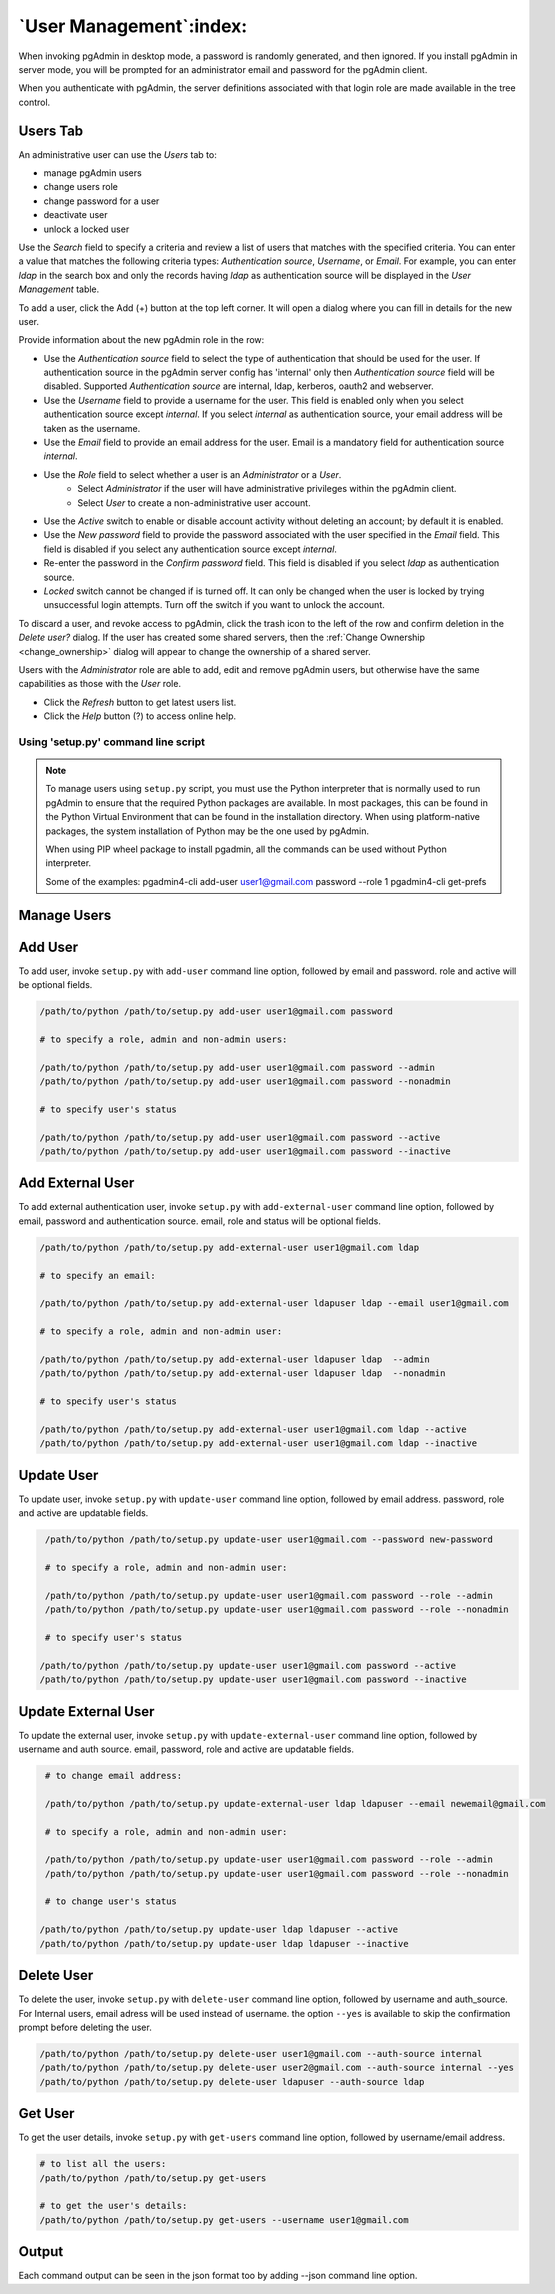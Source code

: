 .. _user_management:

*******************************
`User Management`:index:
*******************************

When invoking pgAdmin in desktop mode, a password is randomly generated, and
then ignored. If you install pgAdmin in server mode, you will be prompted for
an administrator email and password for the pgAdmin client.

When you authenticate with pgAdmin, the server definitions associated with that
login role are made available in the tree control.

Users Tab
*******************
An administrative user can use the *Users* tab to:

* manage pgAdmin users
* change users role
* change password for a user
* deactivate user
* unlock a locked user

.. image:: images/user.png
    :alt: pgAdmin user management window
    :align: center

Use the *Search* field to specify a criteria and review a list of users
that matches with the specified criteria. You can enter a value that matches
the following criteria types: *Authentication source*, *Username*, or *Email*.
For example, you can enter *ldap* in the search box and only the records having
*ldap* as authentication source will be displayed in the *User Management* table.

To add a user, click the Add (+) button at the top left corner. It will open a
dialog where you can fill in details for the new user.

.. image:: images/add_user.png
    :alt: pgAdmin user management window add new user
    :align: center

Provide information about the new pgAdmin role in the row:

* Use the *Authentication source* field to select the type of authentication that
  should be used for the user. If authentication source in the pgAdmin server config
  has 'internal' only then *Authentication source* field will be disabled. Supported
  *Authentication source* are internal, ldap, kerberos, oauth2 and webserver.
* Use the *Username* field to provide a username for the user. This field
  is enabled only when you select authentication source except *internal*. If you
  select *internal* as authentication source, your email address will be taken as
  the username.
* Use the *Email* field to provide an email address for the user. Email is a
  mandatory field for authentication source *internal*.
* Use the *Role* field to select whether a user is an *Administrator* or a *User*.
   * Select *Administrator* if the user will have administrative privileges
     within the pgAdmin client.
   * Select *User* to create a non-administrative user account.
* Use the *Active* switch to enable or disable account activity without deleting an
  account; by default it is enabled.
* Use the *New password* field to provide the password associated with the user
  specified in the *Email* field. This field is disabled if you select any
  authentication source except *internal*.
* Re-enter the password in the *Confirm password* field. This field is disabled
  if you select *ldap* as authentication source.
* *Locked* switch cannot be changed if is turned off. It can only be changed
  when the user is locked by trying unsuccessful login attempts. Turn off the
  switch if you want to unlock the account.

To discard a user, and revoke access to pgAdmin, click the trash icon to the
left of the row and confirm deletion in the *Delete user?* dialog. If the user
has created some shared servers, then the :ref:`Change Ownership <change_ownership>`
dialog will appear to change the ownership of a shared server.


Users with the *Administrator* role are able to add, edit and remove pgAdmin
users, but otherwise have the same capabilities as those with the *User* role.

* Click the *Refresh* button to get latest users list.
* Click the *Help* button (?) to access online help.


Using 'setup.py' command line script
####################################

.. note:: To manage users using ``setup.py`` script, you must use
        the Python interpreter that is normally used to run pgAdmin to ensure
        that the required Python packages are available. In most packages, this
        can be found in the Python Virtual Environment that can be found in the
        installation directory. When using platform-native packages, the system
        installation of Python may be the one used by pgAdmin.

        When using PIP wheel package to install pgadmin, all the commands can be used
        without Python interpreter.

        Some of the examples:
        pgadmin4-cli add-user user1@gmail.com password --role 1
        pgadmin4-cli get-prefs

Manage Users
*************

Add User
*********

To add user, invoke ``setup.py`` with ``add-user`` command line option, followed by
email and password. role and active will be optional fields.

.. code-block:: bash

    /path/to/python /path/to/setup.py add-user user1@gmail.com password

    # to specify a role, admin and non-admin users:

    /path/to/python /path/to/setup.py add-user user1@gmail.com password --admin
    /path/to/python /path/to/setup.py add-user user1@gmail.com password --nonadmin

    # to specify user's status

    /path/to/python /path/to/setup.py add-user user1@gmail.com password --active
    /path/to/python /path/to/setup.py add-user user1@gmail.com password --inactive

Add External User
*****************

To add external authentication user, invoke ``setup.py`` with ``add-external-user`` command line option,
followed by email, password and authentication source. email, role and status will be optional fields.

.. code-block:: bash

    /path/to/python /path/to/setup.py add-external-user user1@gmail.com ldap

    # to specify an email:

    /path/to/python /path/to/setup.py add-external-user ldapuser ldap --email user1@gmail.com

    # to specify a role, admin and non-admin user:

    /path/to/python /path/to/setup.py add-external-user ldapuser ldap  --admin
    /path/to/python /path/to/setup.py add-external-user ldapuser ldap  --nonadmin

    # to specify user's status

    /path/to/python /path/to/setup.py add-external-user user1@gmail.com ldap --active
    /path/to/python /path/to/setup.py add-external-user user1@gmail.com ldap --inactive

Update User
***********

To update user, invoke ``setup.py`` with ``update-user`` command line option, followed by
email address. password, role and active are updatable fields.

.. code-block:: bash

    /path/to/python /path/to/setup.py update-user user1@gmail.com --password new-password

    # to specify a role, admin and non-admin user:

    /path/to/python /path/to/setup.py update-user user1@gmail.com password --role --admin
    /path/to/python /path/to/setup.py update-user user1@gmail.com password --role --nonadmin

    # to specify user's status

   /path/to/python /path/to/setup.py update-user user1@gmail.com password --active
   /path/to/python /path/to/setup.py update-user user1@gmail.com password --inactive

Update External User
********************

To update the external user, invoke ``setup.py`` with ``update-external-user`` command line option,
followed by username and auth source. email, password, role and active are updatable fields.

.. code-block:: bash

    # to change email address:

    /path/to/python /path/to/setup.py update-external-user ldap ldapuser --email newemail@gmail.com

    # to specify a role, admin and non-admin user:

    /path/to/python /path/to/setup.py update-user user1@gmail.com password --role --admin
    /path/to/python /path/to/setup.py update-user user1@gmail.com password --role --nonadmin

    # to change user's status

   /path/to/python /path/to/setup.py update-user ldap ldapuser --active
   /path/to/python /path/to/setup.py update-user ldap ldapuser --inactive

Delete User
***********

To delete the user, invoke ``setup.py`` with ``delete-user`` command line option, followed by
username and auth_source. For Internal users, email adress will be used instead of username. the option ``--yes`` is available to skip the confirmation prompt before deleting the user.

.. code-block:: bash

    /path/to/python /path/to/setup.py delete-user user1@gmail.com --auth-source internal
    /path/to/python /path/to/setup.py delete-user user2@gmail.com --auth-source internal --yes
    /path/to/python /path/to/setup.py delete-user ldapuser --auth-source ldap


Get User
********

To get the user details, invoke ``setup.py`` with ``get-users`` command line option, followed by
username/email address.

.. code-block:: bash

    # to list all the users:
    /path/to/python /path/to/setup.py get-users

    # to get the user's details:
    /path/to/python /path/to/setup.py get-users --username user1@gmail.com


Output
******

Each command output can be seen in the json format too by adding --json command line option.